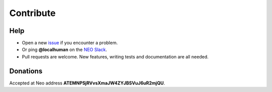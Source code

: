 Contribute
==========


Help
----

-  Open a new `issue`_ if you encounter a problem.
-  Or ping **@localhuman** on the `NEO Slack`_.
-  Pull requests are welcome. New features, writing tests and 
   documentation are all needed.

Donations
---------

Accepted at Neo address **ATEMNPSjRVvsXmaJW4ZYJBSVuJ6uR2mjQU**.

.. _issue: https://github.com/CityOfZion/neo-boa/issues/new
.. _NEO Slack: https://join.slack.com/t/neoblockchainteam/shared_invite/MjE3ODMxNDUzMDE1LTE1MDA4OTY3NDQtNTMwM2MyMTc2NA
